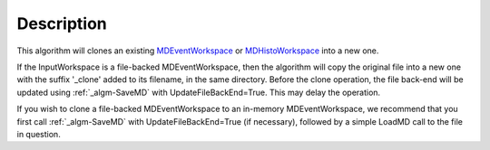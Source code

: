.. algorithm::

.. summary::

.. alias::

.. properties::

Description
-----------

This algorithm will clones an existing
`MDEventWorkspace <MDEventWorkspace>`__ or
`MDHistoWorkspace <MDHistoWorkspace>`__ into a new one.

If the InputWorkspace is a file-backed MDEventWorkspace, then the
algorithm will copy the original file into a new one with the suffix
'\_clone' added to its filename, in the same directory. Before the clone
operation, the file back-end will be updated using :ref:`_algm-SaveMD`
with UpdateFileBackEnd=True. This may delay the operation.

If you wish to clone a file-backed MDEventWorkspace to an in-memory
MDEventWorkspace, we recommend that you first call :ref:`_algm-SaveMD`
with UpdateFileBackEnd=True (if necessary), followed by a simple LoadMD
call to the file in question.

.. categories::
